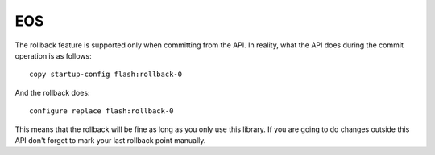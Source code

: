 EOS
----

The rollback feature is supported only when committing from the API. In reality, what the API does during the commit operation is as follows::

    copy startup-config flash:rollback-0

And the rollback does::

    configure replace flash:rollback-0

This means that the rollback will be fine as long as you only use this library. If you are going to do changes outside this API don't forget to mark your last rollback point manually.
